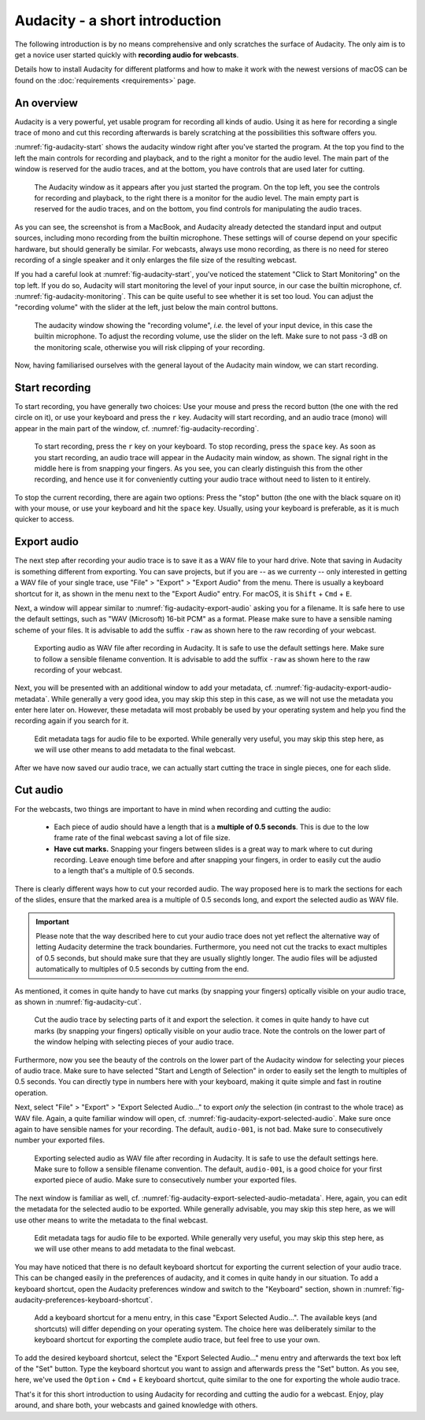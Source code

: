 Audacity - a short introduction
###############################

The following introduction is by no means comprehensive and only scratches the surface of Audacity. The only aim is to get a novice user started quickly with **recording audio for webcasts**.

Details how to install Audacity for different platforms and how to make it work with the newest versions of macOS can be found on the :doc:`requirements <requirements>` page.


An overview
===========

Audacity is a very powerful, yet usable program for recording all kinds of audio. Using it as here for recording a single trace of mono and cut this recording afterwards is barely scratching at the possibilities this software offers you.

:numref:`fig-audacity-start` shows the audacity window right after you've started the program. At the top you find to the left the main controls for recording and playback, and to the right a monitor for the audio level. The main part of the window is reserved for the audio traces, and at the bottom, you have controls that are used later for cutting.

.. _fig-audacity-start:

.. figure:: ./images/audacity-start.*
   :width: 100%
   
   The Audacity window as it appears after you just started the program. On the top left, you see the controls for recording and playback, to the right there is a monitor for the audio level. The main empty part is reserved for the audio traces, and on the bottom, you find controls for manipulating the audio traces.


As you can see, the screenshot is from a MacBook, and Audacity already detected the standard input and output sources, including mono recording from the builtin microphone. These settings will of course depend on your specific hardware, but should generally be similar. For webcasts, always use mono recording, as there is no need for stereo recording of a single speaker and it only enlarges the file size of the resulting webcast.

If you had a careful look at :numref:`fig-audacity-start`, you've noticed the statement "Click to Start Monitoring" on the top left. If you do so, Audacity will start monitoring the level of your input source, in our case the builtin microphone, cf. :numref:`fig-audacity-monitoring`. This can be quite useful to see whether it is set too loud. You can adjust the "recording volume" with the slider at the left, just below the main control buttons.


.. _fig-audacity-monitoring:

.. figure:: ./images/audacity-monitoring.*
   :width: 100%
   
   The audacity window showing the "recording volume", *i.e.* the level of your input device, in this case the builtin microphone. To adjust the recording volume, use the slider on the left. Make sure to not pass -3 dB on the monitoring scale, otherwise you will risk clipping of your recording.


Now, having familiarised ourselves with the general layout of the Audacity main window, we can start recording.


Start recording
===============

To start recording, you have generally two choices: Use your mouse and press the record button (the one with the red circle on it), or use your keyboard and press the ``r`` key. Audacity will start recording, and an audio trace (mono) will appear in the main part of the window, cf. :numref:`fig-audacity-recording`.


.. _fig-audacity-recording:

.. figure:: ./images/audacity-recording.*
   :width: 100%
   
   To start recording, press the ``r`` key on your keyboard. To stop recording, press the ``space`` key. As soon as you start recording, an audio trace will appear in the Audacity main window, as shown. The signal right in the middle here is from snapping your fingers. As you see, you can clearly distinguish this from the other recording, and hence use it for conveniently cutting your audio trace without need to listen to it entirely.


To stop the current recording, there are again two options: Press the "stop" button (the one with the black square on it) with your mouse, or use your keyboard and hit the ``space`` key. Usually, using your keyboard is preferable, as it is much quicker to access.


Export audio
============

The next step after recording your audio trace is to save it as a WAV file to your hard drive. Note that saving in Audacity is something different from exporting. You can save projects, but if you are -- as we currenty -- only interested in getting a WAV file of your single trace, use "File" > "Export" > "Export Audio" from the menu. There is usually a keyboard shortcut for it, as shown in the menu next to the "Export Audio" entry. For macOS, it is ``Shift`` + ``Cmd`` + ``E``.

Next, a window will appear similar to :numref:`fig-audacity-export-audio` asking you for a filename. It is safe here to use the default settings, such as "WAV (Microsoft) 16-bit PCM" as a format. Please make sure to have a sensible naming scheme of your files. It is advisable to add the suffix ``-raw`` as shown here to the raw recording of your webcast.


.. _fig-audacity-export-audio:

.. figure:: ./images/audacity-export-audio.*
   :width: 100%
   
   Exporting audio as WAV file after recording in Audacity. It is safe to use the default settings here. Make sure to follow a sensible filename convention. It is advisable to add the suffix ``-raw`` as shown here to the raw recording of your webcast.


Next, you will be presented with an additional window to add your metadata, cf. :numref:`fig-audacity-export-audio-metadata`. While generally a very good idea, you may skip this step in this case, as we will not use the metadata you enter here later on. However, these metadata will most probably be used by your operating system and help you find the recording again if you search for it.


.. _fig-audacity-export-audio-metadata:

.. figure:: ./images/audacity-export-audio-metadata.*
   :width: 100%
   
   Edit metadata tags for audio file to be exported. While generally very useful, you may skip this step here, as we will use other means to add metadata to the final webcast.


After we have now saved our audio trace, we can actually start cutting the trace in single pieces, one for each slide.


Cut audio
=========

For the webcasts, two things are important to have in mind when recording and cutting the audio:

  * Each piece of audio should have a length that is a **multiple of 0.5 seconds**. This is due to the low frame rate of the final webcast saving a lot of file size.
  * **Have cut marks.** Snapping your fingers between slides is a great way to mark where to cut during recording. Leave enough time before and after snapping your fingers, in order to easily cut the audio to a length that's a multiple of 0.5 seconds.


There is clearly different ways how to cut your recorded audio. The way proposed here is to mark the sections for each of the slides, ensure that the marked area is a multiple of 0.5 seconds long, and export the selected audio as WAV file.


.. important::

   Please note that the way described here to cut your audio trace does not yet reflect the alternative way of letting Audacity determine the track boundaries. Furthermore, you need not cut the tracks to exact multiples of 0.5 seconds, but should make sure that they are usually slightly longer. The audio files will be adjusted automatically to multiples of 0.5 seconds by cutting from the end.


As mentioned, it comes in quite handy to have cut marks (by snapping your fingers) optically visible on your audio trace, as shown in :numref:`fig-audacity-cut`.


.. _fig-audacity-cut:

.. figure:: ./images/audacity-cut-marked-section.*
   :width: 100%
   
   Cut the audio trace by selecting parts of it and export the selection. it comes in quite handy to have cut marks (by snapping your fingers) optically visible on your audio trace. Note the controls on the lower part of the window helping with selecting pieces of your audio trace.


Furthermore, now you see the beauty of the controls on the lower part of the Audacity window for selecting your pieces of audio trace. Make sure to have selected "Start and Length of Selection" in order to easily set the length to multiples of 0.5 seconds. You can directly type in numbers here with your keyboard, making it quite simple and fast in routine operation.

Next, select "File" > "Export" > "Export Selected Audio..." to export *only* the selection (in contrast to the whole trace) as WAV file. Again, a quite familiar window will open, cf. :numref:`fig-audacity-export-selected-audio`. Make sure once again to have sensible names for your recording. The default, ``audio-001``, is not bad. Make sure to consecutively number your exported files.


.. _fig-audacity-export-selected-audio:

.. figure:: ./images/audacity-export-selected-audio.*
   :width: 100%
   
   Exporting selected audio as WAV file after recording in Audacity. It is safe to use the default settings here. Make sure to follow a sensible filename convention. The default, ``audio-001``, is a good choice for your first exported piece of audio. Make sure to consecutively number your exported files.


The next window is familiar as well, cf. :numref:`fig-audacity-export-selected-audio-metadata`. Here, again, you can edit the metadata for the selected audio to be exported. While generally advisable, you may skip this step here, as we will use other means to write the metadata to the final webcast.


.. _fig-audacity-export-selected-audio-metadata:

.. figure:: ./images/audacity-export-selected-audio-metadata.*
   :width: 100%
   
   Edit metadata tags for audio file to be exported. While generally very useful, you may skip this step here, as we will use other means to add metadata to the final webcast.


You may have noticed that there is no default keyboard shortcut for exporting the current selection of your audio trace. This can be changed easily in the preferences of audacity, and it comes in quite handy in our situation. To add a keyboard shortcut, open the Audacity preferences window and switch to the "Keyboard" section, shown in :numref:`fig-audacity-preferences-keyboard-shortcut`.


.. _fig-audacity-preferences-keyboard-shortcut:

.. figure:: ./images/audacity-preferences-keyboard-shortcut.*
   :width: 100%
   
   Add a keyboard shortcut for a menu entry, in this case "Export Selected Audio...". The available keys (and shortcuts) will differ depending on your operating system. The choice here was deliberately similar to the keyboard shortcut for exporting the complete audio trace, but feel free to use your own.


To add the desired keyboard shortcut, select the "Export Selected Audio..." menu entry and afterwards the text box left of the "Set" button. Type the keyboard shortcut you want to assign and afterwards press the "Set" button. As you see, here, we've used the ``Option`` + ``Cmd`` + ``E`` keyboard shortcut, quite similar to the one for exporting the whole audio trace.


That's it for this short introduction to using Audacity for recording and cutting the audio for a webcast. Enjoy, play around, and share both, your webcasts and gained knowledge with others.

